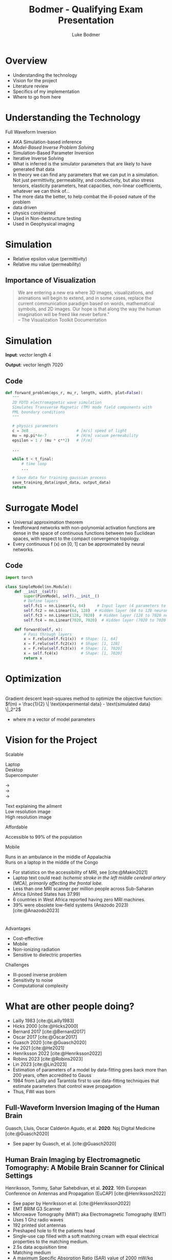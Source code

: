 #+OPTIONS: toc:nil num:nil date:nil
#+OPTIONS: reveal_width:1400 reveal_height:1000
#+OPTIONS: \n:t
#+REVEAL_THEME: white 
#+REVEAL_TRANS: slide
#+REVEAL_ROOT: https://cdn.jsdelivr.net/npm/reveal.js@4.6.0
#+REVEAL_VERSION: 4
#+REVEAL_EXTRA_CSS: ./custom.css
#+REVEAL_TITLE_SLIDE: <h1>Affordable, Scalable, Open Source Medical Imaging Technology</h1><h3>%A %a</h3>
#+REVEAL_EXPORT_NOTES_TO_PDF: separate-page
#+bibliography: references.bib
#+cite_export: csl ./citation-style.csl
#+LATEX_HEADER: \usepackage{tikz}
#+Title: Bodmer - Qualifying Exam Presentation
#+Author: Luke Bodmer 

* Overview
- Understanding the technology
- Vision for the project
- Literature review
- Specifics of my implementation
- Where to go from here
  
* Understanding the Technology 
#+attr_reveal: :frag t :frag_idx 0
Full Waveform Inversion

#+REVEAL_HTML: <div style="display: grid; grid-template-columns: auto auto;">
#+REVEAL_HTML: <div>
#+attr_reveal: :frag t
#+attr_reveal: :frag_idx 1 
#+ATTR_HTML: :width 100% :align center
[[./images/three-main-parts-experiment.png]]
#+attr_reveal: :frag t
#+attr_reveal: :frag_idx 3 
#+ATTR_HTML: :width 100% :align center
[[./images/three-main-parts-neural-net.png]]
#+REVEAL_HTML: </div>

#+REVEAL_HTML: <div>
#+attr_reveal: :frag t
#+attr_reveal: :frag_idx 2 
#+ATTR_HTML: :width 100% :align center
[[./images/three-main-parts-simulation.png]]

#+attr_reveal: :frag t
#+attr_reveal: :frag_idx 4 
#+ATTR_HTML: :width 100% :align center
[[./images/three-main-parts-optimization.png]]
#+REVEAL_HTML: </div>
#+REVEAL_HTML: </div>

#+BEGIN_NOTES
- AKA Simulation-based inference
- /Model-Based Inverse Problem Solving/
- Simulation-Based Parameter Inversion
- Iterative Inverse Solving
- What is inferred is the simulator parameters that are likely to have generated that data
- In theory we can find any parameters that we can put in a simulation. Not just permittivity, permeability, and conductivity, but also stress tensors, elasticity parameters, heat capacities, non-linear coefficients, whatever we can think of...
- The more data the better, to help combat the ill-posed nature of the problem
- data driven
- physics constrained
- Used in Non-destructure testing
- Used in Geophysical imaging
#+END_NOTES

* Simulation 
#+ATTR_HTML: :width 75% :align center
[[./images/Ez_animation.gif]]
 #+BEGIN_NOTES
- Relative epsilon value (permittivity)
- Relative mu value (permeability)
 #+END_NOTES
 
** Importance of Visualization
#+begin_quote
We are entering a new era where 3D images, visualizations, and animations will begin to extend, and in some cases, replace the current communication paradigm based on words, mathematical symbols, and 2D images. Our hope is that along the way the human imagination will be freed like never before."
-- The Visualization Toolkit Documentation 
#+end_quote

* Simulation
#+REVEAL_HTML: <br>
#+ATTR_HTML: :width 100% :align center
[[./images/data-visualization.png]]

#+REVEAL_HTML: <br>
#+attr_reveal: :frag t
*Input*: vector length 4
#+REVEAL_HTML: <br>
#+attr_reveal: :frag t
*Output*: vector length 7020

** Code
#+BEGIN_SRC python
 def forward_problem(eps_r, mu_r, length, width, plot=False):
    """
    2D FDTD electromagnetic wave simulation
    Simulates Transverse Magnetic (TM) mode field components with
    PML boundary conditions
    """

    # physics parameters
    c = 3e8                     # [m/s] speed of light
    mu = np.pi*4e-7             # [H/m] vacuum permeability
    epsilon = 1 / (mu * c**2)   # [F/m]

    ...
      
    while t < t_final:
        # time loop
        ...

    # Save data for training gaussian process
    save_training_data(input_data, output_data)
    return
#+END_SRC

* Surrogate Model
#+ATTR_HTML: :width 75% :align center
[[./images/neural-net.png]]
#+BEGIN_NOTES
- Universal approximation theorem
- feedforward networks with non-polynomial activation functions are dense in the space of continuous functions between two Euclidean spaces, with respect to the compact convergence topology.
- Every continuous f (x) on [0, 1] can be approximated by neural networks.
#+END_NOTES
** Code
#+BEGIN_SRC python
import torch

class SimpleModel(nn.Module):
    def __init__(self):
        super(PinnModel, self).__init__()
        # Define layers
        self.fc1 = nn.Linear(4, 64)     # Input layer (4 parameters to 64 neurons)
        self.fc2 = nn.Linear(64, 128)  # Hidden layer (64 to 128 neurons)
        self.fc3 = nn.Linear(128, 7020)  # Hidden layer (128 to 7020 neurons = 20 * 351)
        self.fc4 = nn.Linear(7020, 7020)  # Hidden layer (7020 to 7020 neurons = 20 * 351)

    def forward(self, x):
        # Pass through layers
        x = F.relu(self.fc1(x))  # Shape: [1, 64]
        x = F.relu(self.fc2(x))  # Shape: [1, 128]
        x = F.relu(self.fc3(x))  # Shape: [1, 7020]
        x = self.fc4(x)          # Shape: [1, 7020]
        return x
#+END_SRC

* Optimization
#+ATTR_HTML: :width 75% :align center
[[./images/optimization.png]]
Gradient descent least-squares method to optimize the objective function: $f(m) = \frac{1}{2} \| \text{experimental data} - \text{simulated data} \|_2^2$
#+BEGIN_NOTES
- where /m/ a vector of model parameters
#+END_NOTES

* Vision for the Project
#+REVEAL_HTML: <div style="display: grid; grid-template-columns: auto auto;">
#+REVEAL_HTML: <div style="font-size: 0.7em; display: grid; grid-template-columns: auto auto; align-items: center;">
#+REVEAL_HTML: <div>
#+REVEAL_HTML: <div style="margin-bottom: 2em; text-align: left;">
#+REVEAL_HTML: <h2>
Scalable
#+REVEAL_HTML: </h2>

#+REVEAL_HTML: <div style="display: grid; grid-template-columns: auto auto auto;">
#+REVEAL_HTML: <div>
Laptop
Desktop
Supercomputer
#+REVEAL_HTML: </div>
#+REVEAL_HTML: <div>
→
→
→
#+REVEAL_HTML: </div>
#+REVEAL_HTML: <div>
Text explaining the ailment
Low resolution image
High resolution image
#+REVEAL_HTML: </div>
#+REVEAL_HTML: </div>

#+REVEAL_HTML: </div>
#+REVEAL_HTML: <div style="margin-bottom: 2em; text-align: left;">
#+REVEAL_HTML: <h2>
Affordable
#+REVEAL_HTML: </h2>
Accessible to 99% of the population
#+REVEAL_HTML: </div>
#+REVEAL_HTML: <div style="text-align: left;">
#+REVEAL_HTML: <h2>
Mobile
#+REVEAL_HTML: </h2>
Runs in an ambulance in the middle of Appalachia
Runs on a laptop in the middle of the Congo
#+REVEAL_HTML: </div>
#+REVEAL_HTML: </div>
#+REVEAL_HTML: <div>
#+ATTR_HTML: :width 65% :align center
[[./images/ai-visions.png]]
#+REVEAL_HTML: </div>
#+REVEAL_HTML: </div>
#+REVEAL_HTML: </div>

#+BEGIN_NOTES
- For statistics on the accessibility of MRI, see [cite:@Makin2021]
- Laptop text could read: /Ischemic stroke in the left middle cerebral artery (MCA), primarily affecting the frontal lobe./
- Less than one MRI scanner per million people across Sub-Saharan Africa (United States has 37.99)
- 6 countries in West Africa reported having zero MRI machines.
- 39% were obsolete low-field systems (Anazodo 2023) [cite:@Anazodo2023]
#+END_NOTES
* 
#+REVEAL_HTML: <div style="display: grid; grid-template-columns: auto auto;">
#+REVEAL_HTML: <div>
#+REVEAL_HTML: <h2>
Advantages
#+REVEAL_HTML: </h2>
- Cost-effective
- Mobile 
- Non-ionizing radiation
- Sensitive to dielectric properties
#+REVEAL_HTML: </div>
#+REVEAL_HTML: <div>
#+REVEAL_HTML: <h2>
Challenges
#+REVEAL_HTML: </h2>
- Ill-posed inverse problem
- Sensitivity to noise 
- Computational complexity
#+REVEAL_HTML: </div>
#+REVEAL_HTML: </div>

* What are other people doing?
#+ATTR_HTML: :width 75% :align center
[[./images/timeline.png]]
#+BEGIN_NOTES
- Lailly 1983 [cite:@Lailly1983]
- Hicks 2000 [cite:@Hicks2000]
- Bernard 2017 [cite:@Bernard2017]
- Oscar 2017 [cite:@Oscar2017]
- Guasch 2020 [cite:@Guasch2020]
- He 2021 [cite:@He2021]
- Henriksson 2022 [cite:@Henriksson2022]
- Robins 2023 [cite:@Robins2023]
- Lin 2023 [cite:@Lin2023]
- Estimation of parameters of a model by data-fitting goes back more than 200 years, often accredited to Gauss
- 1984 from Lailly and Tarantola first to use data-fitting techniques that estimate parameters that control wave propagation
- Thus, FWI was born
#+END_NOTES

** Full-Waveform Inversion Imaging of the Human Brain
#+REVEAL_HTML: <small>
Guasch, Lluis, Oscar Calderón Agudo, et al. *2020*. Npj Digital Medicine [cite:@Guasch2020]
#+REVEAL_HTML: </small>
#+ATTR_HTML: :width 75% :align center
[[./images/guasch-fwi.png]]

#+BEGIN_NOTES
- See paper by Guasch, et al. [cite:@Guasch2020]
 #+END_NOTES

** Human Brain Imaging by Electromagnetic Tomography: A Mobile Brain Scanner for Clinical Settings
#+REVEAL_HTML: <small>
Henriksson, Tommy, Sahar Sahebdivan, et al. *2022*.  16th European Conference on Antennas and Propagation (EuCAP) [cite:@Henriksson2022]
#+REVEAL_HTML: </small>
#+ATTR_HTML: :width 75% :align center
[[./images/henriksson-emerging-paradigms.png]]

#+BEGIN_NOTES
- See paper by Henriksson et al. [cite:@Henriksson2022]
- EMT BRIM G3 Scanner
- Microwave Tomography (MWT) aka Electromagnetic Tomography (EMT)
- Uses 1 Ghz radio waves
- 192 printed slot antennas
- Preshaped hole to fit the patients head
- Single-use cap filled with a soft matching cream with equal electrical properties to the matching medium.
- 2.5s data acquisition time
- Matching medium
- A maximum Specific Absorption Ratio (SAR) value of 2000 mW/kg (averaged over 10g of tissue) is recommended by EU commission as the limitation of exposure of the general public to electromagnetic fields (0 Hz to 300 GHz)
- The power level of EM fields used in EMT brain scanner is far below than the output levels of cell phones. 
 #+END_NOTES

** Dual-Probe Transcranial Full-Waveform Inversion: A Brain Phantom Feasibility Study
#+REVEAL_HTML: <small>
Robins, T. C., C. Cueto,  L. Guasch, et al. *2023*. Ultrasound in Medicine & Biology  [cite:@Robins2023]
#+REVEAL_HTML: </small>
#+ATTR_HTML: :width 75% :align center
[[./images/robins-dual-probe.png]]

#+BEGIN_NOTES
- See paper by Robins et al. [cite:@Robins2023]
- "In this study, we demonstrate for the ﬁrst time the feasibility of applying FWI to reconstruct a brain-tissue phantom surrounded by a skull-mimicking layer."
- ultrasound computed tomography (USCT) acquisition system
- They constrained the problem to 2D
- "This was done to simplify the acquisition of USCT data and to reduce computational costs when running FWI."
- 
 #+END_NOTES

* What have I done so far?
- Simulation - /Finite Different Time Domain (FDTD)/
- Surrogate model - /Simple five layer neural network/
- Optimization - /Gradient descent/

* Simulation Method: Finite Difference Time Domain (FDTD) Method 
** Maxwell's equations
\begin{align*}
\nabla \times \vec{H} &= \frac{\partial \vec{D}}{\partial t} + \vec{J}, \\
\nabla \times \vec{E} &= \frac{\partial \vec{B}}{\partial t} - \vec{M}, \\
\nabla \cdot \vec{D} &= \rho_e, \\
\nabla \cdot \vec{B} &= \rho_m, \\
\vec{D} &= \varepsilon \vec{E}, \\
\vec{B} &= \mu \vec{H}.
\end{align*}

#+BEGIN_NOTES
- \epsilon = permittivity = \epsilon_0 = 8.854 x 10^-12 farad/meter;
- \mu = permeability = \mu_0 = 4\pi x 10^-7 henry/meter
- *E* - electric field strength vector [volts/meter]
- *D* - electric displacement vector [coulombs / meter^2]
- *H* - magnetic field strength vector [amps / meter^2]
- *B* - magnetic flux density vector [webers / meter^2]
- *J* - electric current density vector [amperes / meter^2]
- *M* - magnetic current density vector [volts / meter^2]
- *\rho_e* - electric charge density [coulombs / meter^3]
- *\rho_m* - magnetic charge density [webers / meter^3]
#+END_NOTES

** Maxwell's curl equations
\begin{align*}
\vec{J} = \vec{J}_c &+ \vec{J}_i \quad \quad  \vec{J}_c = \sigma^e \vec{E} \\
\vec{M} = \vec{M}_c &+ \vec{M}_i \quad \quad \vec{M}_c = \sigma^m \vec{H}   \\
\nabla \times \vec{H} &= \varepsilon \frac{\partial \vec{E}}{\partial t} + \sigma^e \vec{E} + \vec{J}_i, \\
\nabla \times \vec{E} &= -\mu \frac{\partial \vec{H}}{\partial t} - \sigma^m \vec{H} - \vec{M}_i.
\end{align*}

#+BEGIN_NOTES
- Although only the curl equations are used and the divergence equations are not part of the FDTD formalism, the divergence equations can be used as a test on the predicted field response, so that after forming D = \epsilon E and B = \mu H from the predicted E and H fields, the resulting D and B must satisfy the divergence equations.
- \epsilon = permittivity = \epsilon_0 = 8.854 x 10^-12 farad/meter;
- \mu = permeability = \mu_0 = 4\pi x 10^-7 henry/meter
- *E* - electric field strength vector [volts/meter]
- *D* - electric displacement vector [coulombs / meter^2]
- *H* - magnetic field strength vector [amps / meter^2]
- *B* - magnetic flux density vector [webers / meter^2]
- *J* - electric current density vector [amperes / meter^2]
- *M* - magnetic current density vector [volts / meter^2]
- *\rho_e* - electric charge density [coulombs / meter^3]
- *\rho_m* - magnetic charge density [webers / meter^3]
- *J_c* - conduction current density
- *J_i* - impressed current density
- *M_c* - magnetic conduction current density
- *M_i* - magnetic impressed current density
- *\sigma^e* - electric conductivity [siemens / meter]
- *\sigma^m* - magnetic conductivity [siemens / meter]
  #+END_NOTES

** FDTD updating equation for 2D problems
$$\small
\begin{align*}
\frac{\partial E_x}{\partial t} &= \frac{1}{\varepsilon_x} \left( \frac{\partial H_z}{\partial y} - \sigma_x^e E_x - J_{ix} \right) \\
\frac{\partial E_y}{\partial t} &= \frac{1}{\varepsilon_y} \left( -\frac{\partial H_z}{\partial x} - \sigma_y^e E_y - J_{iy} \right) \\
\frac{\partial E_z}{\partial t} &= \frac{1}{\varepsilon_z} \left( \frac{\partial H_y}{\partial x} - \frac{\partial H_x}{\partial y} - \sigma_z^e E_z - J_{iz} \right) \\
\frac{\partial H_x}{\partial t} &= \frac{1}{\mu_x} \left( -\frac{\partial E_z}{\partial y} - \sigma_x^m H_x - M_{ix} \right) \\
\frac{\partial H_y}{\partial t} &= \frac{1}{\mu_y} \left( \frac{\partial E_z}{\partial x} - \sigma_y^m H_y - M_{iy} \right) \\
\frac{\partial H_z}{\partial t} &= \frac{1}{\mu_z} \left( \frac{\partial E_x}{\partial y} - \frac{\partial E_y}{\partial x} - \sigma_z^m H_z - M_{iz} \right)
\end{align*}$$

#+BEGIN_NOTES
- One should notice that equations 1, 2, and 6 are dependent only on the terms Ex, Ey, and Hz, whereas equations 3, 4, 5 are dependent only on the terms Ez, Hx, and Hy. Therefore, the six equations can be treated as *two separate sets of equations*.
- in 1, 2, 6 – all the electric field components are transverse to the reference dimension z; therefore, this set of equations constitutes the *transverse electric* to z case – TEz.
- In the second set, 3, 4, 5 all the magnetic field components are transverse to the reference dimension z; therefore, this set of equations constitutes the *transverse magnetic* to z case – TMz. *This is what I solved*
- Most two-dimensional problems can be decomposed into two separate problems, each including separate field components that are TEz and TMz for the case under consideration.
- \epsilon = permittivity = \epsilon_0 = 8.854 x 10^-12 farad/meter;
- \mu = permeability = \mu_0 = 4\pi x 10^-7 henry/meter
- *E* - electric field strength vector [volts/meter]
- *D* - electric displacement vector [coulombs / meter^2]
- *H* - magnetic field strength vector [amps / meter^2]
- *B* - magnetic flux density vector [webers / meter^2]
- *J* - electric current density vector [amperes / meter^2]
- *M* - magnetic current density vector [volts / meter^2]
- *\rho_e* - electric charge density [coulombs / meter^3]
- *\rho_m* - magnetic charge density [webers / meter^3]
- *J_c* - conduction current density
- *J_i* - impressed current density
- *M_c* - magnetic conduction current density
- *M_i* - magnetic impressed current density
- *\sigma^e* - electric conductivity [siemens / meter]
- *\sigma^m* - magnetic conductivity [siemens / meter]
#+END_NOTES

** Second order accurate central difference formula
\begin{equation*}
f'(x) = \frac{f(x + \Delta x) - f(x - \Delta x)}{2 \Delta x} + O((\Delta x)^2)
\end{equation*}

** Grid and timestepping
#+REVEAL_HTML: <div style="display: grid; grid-template-columns: auto auto; align-items: center;">
#+REVEAL_HTML: <div>
[[./images/fdtd-grid.png]]
Two-dimensional TMz FDTD field components. Figure from [cite:@Robins2023]
#+REVEAL_HTML: </div>
#+REVEAL_HTML: <div>
$$\tiny
\begin{align*}
E_z^{(n+1)}(i,j) &= C_{eze}(i,j) \cdot E_z^n(i,j) \\
&\quad + C_{ezhy}(i,j) \cdot \left( H_y^{(n+1/2)}(i,j) - H_y^{(n+1/2)}(i-1,j) \right) \\
&\quad + C_{ezhx}(i,j) \cdot \left( H_x^{(n+1)}(i,j) - H_x^{(n+1/2)}(i,j-1) \right) \\
&\quad + C_{ezj}(i,j) \cdot J_{iz}^{(n+1/2)}(i,j) \\
H_x^{(n+1/2)}(i,j) &= C_{hxh}(i,j) \cdot H_x^{(n-1/2)}(i,j) \\
&\quad + C_{hxez}(i,j) \cdot \left( E_z^n(i,j+1) - E_z^n(i,j) \right) \\
&\quad + C_{hxm}(i,j) \cdot M_{ix}^n(i,j) \\
H_y^{(n+1/2)}(i,j) &= C_{hyh}(i,j) \cdot H_y^{(n-1/2)}(i,j) \\
&\quad + C_{hyex}(i,j) \cdot \left( E_x^n(i+1,j) - E_z^n(i,j) \right) \\
&\quad + C_{hym}(i,j) \cdot M_{iy}^n(i,j)
\end{align*}$$
#+REVEAL_HTML: </div>
#+REVEAL_HTML: </div>

* Results

* What problems did I face?
- Managing complexity
- Finding good dependencies
- Building a development environment
- Planning for the future
  
* What makes a good dependency? 
#+REVEAL_HTML: <div style="display: grid; grid-template-columns: auto auto; align-items: center;">
#+REVEAL_HTML: <div>
- Open source
- Well maintained
- Good documentation
- Large community
- Infrequent breaking changes
- Preferably funded
#+REVEAL_HTML: </div>
#+REVEAL_HTML: <div>
#+REVEAL_HTML: <div class="r-stack">
#+attr_reveal: :frag fade-out
#+attr_reveal: :frag_idx 0 
[[./images/bad-dependencies.png]]
#+attr_reveal: :frag fade-in
#+attr_reveal: :frag_idx 0 
[[./images/good-dependencies.png]]
#+REVEAL_HTML: </div>
#+REVEAL_HTML: </div>

#+BEGIN_NOTES
- VTK and Open Cascade are used in tools like Paraview, 3D slicer (medical image anlysis software), mstk (interactive medical simulation toolkit), etc.
#+END_NOTES

** Creating a Development Environment
#+REVEAL_HTML: <div style="display: grid; grid-template-columns: auto auto; align-items: center;">
#+REVEAL_HTML: <div>
- Easily deployable
- Works across different architectures
- Pinned dependencies
#+REVEAL_HTML: </div>
#+REVEAL_HTML: <div>
[[./images/dev-environment.png]]
#+REVEAL_HTML: </div>
#+REVEAL_HTML: </div>

** Design Strategies  
#+begin_quote
"Do the simplest thing that could possibly work"
-- Ron Jeffries
#+end_quote
#+begin_quote
"You aren't gonna need it"
-- Ron Jeffries
#+end_quote
 #+begin_quote
"It is hard for less experienced developers to appreciate how rarely architecting for future requirements / applications turns out net-positive"
-- Ron Jeffries
#+end_quote

#+BEGIN_NOTES
Ron Jeffries is one of the three founders of Extreme Programming (XP) Software development methodology
 #+END_NOTES

* Where do we go from here?
* Decisions to be made for the forward problem
#+REVEAL_HTML: <br>
#+REVEAL_HTML: <div style="display: grid; grid-template-columns: auto auto auto;">
#+REVEAL_HTML: <div>
Spatial discretization
Numerical flux function
Type of elements
Type of mesh
Temporal accuracy
Spatial accuracy
Boundary conditions
#+REVEAL_HTML: </div>
#+REVEAL_HTML: <div>
→
→
→
→
→
→
→
#+REVEAL_HTML: </div>
#+REVEAL_HTML: <div>
/Discontinuous Galerkin/
/Lax-Friedrichs
Lagrange elements/ 
/Unstructured tetrahedron/ 
/2nd Order/
/3rd Order/
/Consecutive Matched Layer/
#+REVEAL_HTML: </div>
#+REVEAL_HTML: </div>

#+REVEAL_HTML: <div style="font-size: 0.7em;">
#+REVEAL_HTML: <br>
See Steven Vandekerckhove's 2016 PhD thesis: /Simulation of wave propagation problems for automated characterization of material parameters/ [cite:@Vandekerckhove2016]
#+REVEAL_HTML: </div>

#+BEGIN_NOTES 
- The Lax-Friedrichs numerical flux guarantees the stability of the scheme
- Possible time integration techniques: trapezoidal rule (ITR) (second order), a second order composition rule (CO2),
#+END_NOTES 

** 
  :PROPERTIES:
  :reveal_extra_attr: data-background-iframe="https://defelement.org/elements/index.html" 
  :END:
  
* Simulation Method: Discontinuous Galerkin (DG) Method
- Write down the governing equations.
- Decide on basis functions that you will use to represent the solution.
- Project the solution onto your basis functions in such a way that /all the error is perpendicular to your function space/
- Replace the flux terms at the boundary between elements with a numerical flux function
#+REVEAL_HTML: <br>
#+REVEAL_HTML: <br>
#+REVEAL_HTML: <div style="font-size: 0.7em;">
#+attr_reveal: :frag t
See [cite:@Zanotti2015] [cite:@Dumbser2006] [cite:@Busto2020]
#+REVEAL_HTML: </div>


#+BEGIN_NOTES
- DG is particularly useful for hyperbolic PDEs, meaning PDEs whose solutions contains waves, due to its ability to correctly capture shock waves. It can easily take advantage of parallel architecture, due to its discontinuous elements. (Zanotti 2015)[cite:@Zanotti2015]
- ADER-DG approach, Dumbser et al. claim that the ”schemes are arbitrary high order in both space and time, in the sense that they have no theoretical accuracy barrier” (Dumbser 2016) [cite:@Dumbser2006]
- ”the misfit of the simulated and measured data should only be due to the errors in the mathematical description of the physical problem...”(Busto and Dumbser 2020) [cite:@Busto2020]
#+END_NOTES
** Math - DG method with a perfectly matched layer
$$\tiny
\begin{align*}
& q_t + \sum_{i=1}^2 \frac{\partial F_i}{\partial x_i} = f \\
& q_t + \frac{\partial F_1}{\partial x} + \frac{\partial F_2}{\partial y} - f = 0 \\
& q_t + \frac{\partial F_1}{\partial x} + \frac{\partial F_2}{\partial y} + \sigma(x) q - f = 0 \\
& \int_{K_i}\left( q_t + \frac{\partial F_1}{\partial x} + \frac{\partial F_2}{\partial y} + \sigma(x) q - f \right) \cdot l \, dx = 0 \\
& \int_{K_i} \left( q_t - f \right) \cdot l \, dV - \int_{K_i} \left( \frac{\partial F_1}{\partial x} + \frac{\partial F_2}{\partial y} \right) \cdot l \, dV + \int_{K_i} \left( \sigma(x) q \right) \cdot l \, dV = 0 \\
& \int_{K_i} \left( q_t - f \right) \cdot l \, dV - \int_{K_i} \left( F_1 + F_2 \right) \cdot \nabla  l \, dV + \int_{K_i} \left( \sigma(x) q \right) \cdot l \, dV = -\int_{\partial K_i} \left( n_1 F_1 + n_2 F_2 \right) \cdot l \, dS \\
& \text{Replace  }  n_1 F_1 + n_2 F_2 \text{  with numerical flux }  F^* \text{.   Use Lax-Friedrichs flux  } F_i = \frac{A_i^+ q^+ + A_i^- q^-}{2} \\
& \int \left( q_t - f \right) \cdot l \, dV - \int \left( F_1 + F_2 \right) \cdot \nabla l \, dV + \int \left( \sigma(x) q \right) \cdot l \, dV + \int \left(\frac{A_1^+ q^+ + A_1^- q^-}{2} + \frac{A_2^+ q^+ + A_2^- q^-}{2}\right) \cdot l \, dV \\
& q_t = \frac{q^{n+1} - q^n}{\Delta t}, \quad F_1 = A_1 q, \quad F_2 = A_2 q \\
\end{align*}$$

** Integration by parts
\begin{equation*}
\int_{K_i} (\nabla \cdot \mathbf{F}) \cdot l \, dV = \int_{\partial K_i} \left( \mathbf{F} \cdot \mathbf{n} \right) \cdot l \, dS - \int_{K_i} \mathbf{F} \cdot \nabla l \, dV
\end{equation*}
* Decisions to be made for the Inverse Problem
#+REVEAL_HTML: <div style="display: grid; grid-template-columns: auto auto auto;">
#+REVEAL_HTML: <div>
#+REVEAL_HTML: <br>
Surrogate model
#+REVEAL_HTML: <br>
#+REVEAL_HTML: <br>
Optimization problem
#+REVEAL_HTML: </div>
#+REVEAL_HTML: <div>
#+REVEAL_HTML: <br>
→
#+REVEAL_HTML: <br>
#+REVEAL_HTML: <br>
→
#+REVEAL_HTML: </div>
#+REVEAL_HTML: <div>
#+REVEAL_HTML: <div>
/Gaussian process (GP)/
/Physics-Informed Neural Network (PINNs)/
/Kolmogorov-Arnold Networks (KAN)/
#+REVEAL_HTML: </div>
#+REVEAL_HTML: <div>
#+REVEAL_HTML: <div style="line-height:0.7em;">
#+REVEAL_HTML: <br>
#+REVEAL_HTML: </div>
/Gradient Descent/
/Markov Chain Monte Carlo (MCMC)/
#+REVEAL_HTML: </div>
#+REVEAL_HTML: </div>
#+REVEAL_HTML: </div>
#+BEGIN_NOTES
- For surrogate models you can also have:
  - Reduced-order models (ROMs)
  - Simplified Physics models
- These can be combined with GPs and PINNs
- See Rashetnia paper from 2021: [cite:@Rashetnia2021]
#+END_NOTES

* Surrogate model: Gaussian Process (GP)
#+REVEAL_HTML: <div style="display: grid; grid-template-columns: 50% 50%; align-items: center;">
#+REVEAL_HTML: <div style="font-size: 0.8em;">
- Gives a confidence interval for the predicted function.
- Determined by their mean and covariance functions.
- The covariance matrix, \Sigma, ultimately determines the characteristics of the function that we want to predict.
- Since the covariance matrix describes the similarity between the values of our function, it controls the possible shape that a fitted function can adopt.
- The covariance matrix is created by evaluating a /covariance function k/, also called a /kernel/, using the training data.  [cite:@Gortler2019]
#+REVEAL_HTML: </div>
#+REVEAL_HTML: <div>
[[./images/gaussian-process.png]]
#+REVEAL_HTML: </div>
#+REVEAL_HTML: </div>
#+attr_reveal: :frag t
*Disadvantages* - Best with <20 inputs


#+BEGIN_NOTES
- Probabilistic method that gives a confidence interval for the predicted function [cite:@Gortler2019]
- *Nonparametric regression* does not assume a specific functional form for the relationship between the dependent variable (response) and independent variable(s) (predictors)
#+END_NOTES

* Surrogate model: Physics Informed Neural Network (PINN)
[[./images/pinn-architecture.png]]
#+REVEAL_HTML: <small>
Figure 1: Schematic representation of PINN. (/Ganga, S et al., 2024/)  [cite:@Ganga2024]
#+REVEAL_HTML: </small>
#+BEGIN_NOTES
- Exciting use in medical imaing, See [cite:@Khalid2024]
- First use of PINNs, 2017 Maziar Raissi, Paris Perdikaris, George Em Karniadakis [cite:@Raissi2017]
#+END_NOTES

* Surrogate model: Kolmogorov-Arnold Network (KAN)
#+REVEAL_HTML: <br>
#+ATTR_HTML: :border 1 :rules all
|----------------------------------------------------------------+-----------------------------------------|
| Multi-layer Perceptron (MLP)                                   | Kolmogorov-Arnold Network (KAN)         |
|----------------------------------------------------------------+-----------------------------------------|
| Pre-defined activation functions (linear, sigmoid, ReLu, etc.) | Learnable activation functions on edges |
| Weights adjusted during training                               | Basis functions as building blocks      |
|                                                                | Does not use linear weights             |
|----------------------------------------------------------------+-----------------------------------------|
#+REVEAL_HTML: <br>
#+attr_reveal: :frag t
*Advantage* - Interpretability
 
#+BEGIN_NOTES
- 2024 Ziming Liu, Yixuan Wang, Sachin Vaidya, Fabian Ruehle, James Halverson, Marin Soljačić, Thomas Y. Hou, Max Tegmark [cite:@Liu2024]
- Make each edge between neurons a learnable B-spline activation function.
- Any multivariate function /f/ can be expressed as a finite composition of continuous functions of a single variable.
- $f(x_1, \ldots, x_n) = \sum_{q=1}^{2n+1} \Phi_q \left( \sum_{p=1}^n \phi_{q,p} \, x_p \right)$ where $f(x_1,\ldots, x_n)$ is a multivariate function, $\phi_{q,p}(x_p)$ are the univariate functions, and $\Phi_q$ combines the univariate functions.
#+END_NOTES

** Visualization
[[./images/kan-classification.gif]]
#+REVEAL_HTML: <small>
Gif from Daniel Bethell's blog [cite:@Bethell2024]
#+REVEAL_HTML: </small>

* Optimization problem: Markov Chain Monte Carlo (MCMC)
[[./images/mcmc.png]]
#+REVEAL_HTML: <small>
 /Deep learning surrogate interacting Markov chain Monte Carlo based full wave inversion scheme for properties of materials quantification/ Rashetnia et al., 2021  [cite:@Rashetnia2021]
#+REVEAL_HTML: </small>
  
* Where to go from here
- Multi-physics - acoustic and electromagnetic waves
- Improving the model - viscoporoelastic, non-linear, heat dissipation, anisometric material
- Adaptive mesh refinement - /h/ and /p/ refinement
- Optimizing the input - creating pulse sequences
- Sequential design- experiment, optimization, simulation, repeat 
  
* Bibliography
:PROPERTIES:
:CUSTOM_ID: bibliography
:END:

#+print_bibliography:

* Available Code
- Project: https://github.com/lukebodm/model-based-inverse-problem/
- Presentation: https://github.com/lukebodm/oral_qualifying_exam
